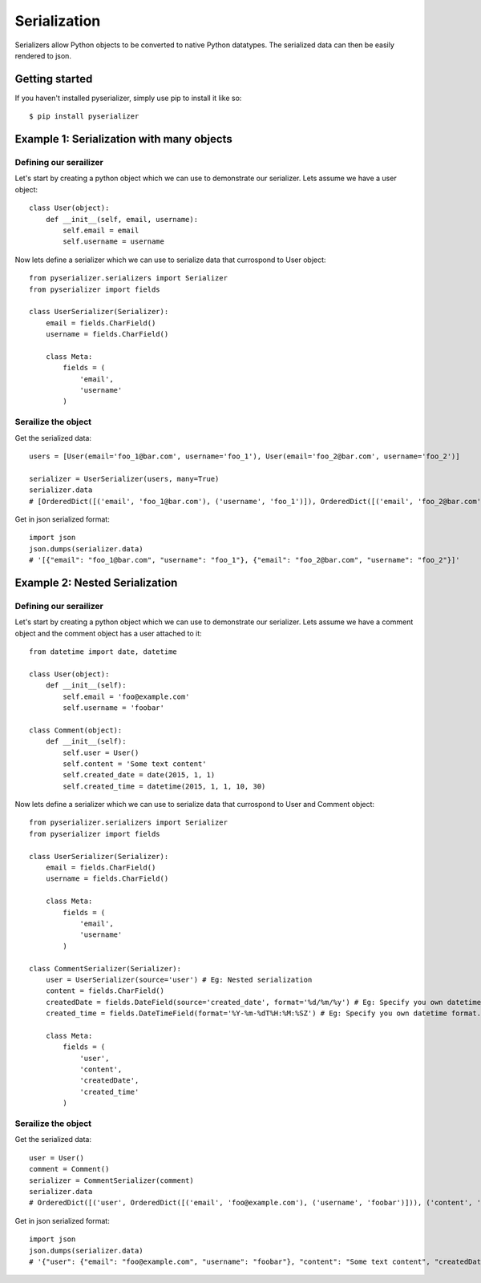 =============
Serialization
=============
Serializers allow Python objects to be converted to native Python datatypes. The serialized data can then be easily rendered to json.

Getting started
===============
If you haven't installed pyserializer, simply use pip to install it like so::

    $ pip install pyserializer

Example 1: Serialization with many objects
==========================================

Defining our serailizer
-----------------------

Let's start by creating a python object which we can use to demonstrate our serializer. Lets assume we have a user object::

    class User(object):
        def __init__(self, email, username):
            self.email = email
            self.username = username

Now lets define a serializer which we can use to serialize data that currospond to User object::

    from pyserializer.serializers import Serializer
    from pyserializer import fields

    class UserSerializer(Serializer):
        email = fields.CharField()
        username = fields.CharField()

        class Meta:
            fields = (
                'email',
                'username'
            )

Serailize the object
---------------------
Get the serialized data::

    users = [User(email='foo_1@bar.com', username='foo_1'), User(email='foo_2@bar.com', username='foo_2')]

    serializer = UserSerializer(users, many=True)
    serializer.data
    # [OrderedDict([('email', 'foo_1@bar.com'), ('username', 'foo_1')]), OrderedDict([('email', 'foo_2@bar.com'), ('username', 'foo_2')])]

Get in json serialized format::

    import json
    json.dumps(serializer.data)
    # '[{"email": "foo_1@bar.com", "username": "foo_1"}, {"email": "foo_2@bar.com", "username": "foo_2"}]'


Example 2: Nested Serialization
===============================

Defining our serailizer
-----------------------

Let's start by creating a python object which we can use to demonstrate our serializer. Lets assume we have a comment object and the comment object has a user attached to it::

    from datetime import date, datetime

    class User(object):
        def __init__(self):
            self.email = 'foo@example.com'
            self.username = 'foobar'

    class Comment(object):
        def __init__(self):
            self.user = User()
            self.content = 'Some text content'
            self.created_date = date(2015, 1, 1)
            self.created_time = datetime(2015, 1, 1, 10, 30)

Now lets define a serializer which we can use to serialize data that currospond to User and Comment object::

    from pyserializer.serializers import Serializer
    from pyserializer import fields

    class UserSerializer(Serializer):
        email = fields.CharField()
        username = fields.CharField()

        class Meta:
            fields = (
                'email',
                'username'
            )

    class CommentSerializer(Serializer):
        user = UserSerializer(source='user') # Eg: Nested serialization
        content = fields.CharField()
        createdDate = fields.DateField(source='created_date', format='%d/%m/%y') # Eg: Specify you own datetime format. Defaults to ISO_8601
        created_time = fields.DateTimeField(format='%Y-%m-%dT%H:%M:%SZ') # Eg: Specify you own datetime format. Defaults to ISO_8601

        class Meta:
            fields = (
                'user',
                'content',
                'createdDate',
                'created_time'
            )


Serailize the object
---------------------
Get the serialized data::

    user = User()
    comment = Comment()
    serializer = CommentSerializer(comment)
    serializer.data
    # OrderedDict([('user', OrderedDict([('email', 'foo@example.com'), ('username', 'foobar')])), ('content', 'Some text content'), ('createdDate', '01/01/15'), ('created_time', '2015-01-01T10:30:00Z')])

Get in json serialized format::

    import json
    json.dumps(serializer.data)
    # '{"user": {"email": "foo@example.com", "username": "foobar"}, "content": "Some text content", "createdDate": "01/01/15", "created_time": "2015-01-01T10:30:00Z"}'
